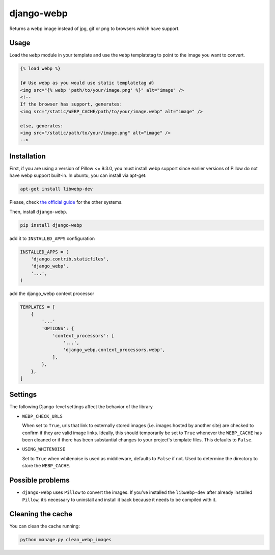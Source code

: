 django-webp
===========

Returns a webp image instead of jpg, gif or png to browsers which have
support.

|Build Status| |Coverage Status|


Usage
-----

Load the ``webp`` module in your template and use the ``webp``
templatetag to point to the image you want to convert.

.. code:: html

    {% load webp %}

    {# Use webp as you would use static templatetag #}
    <img src="{% webp 'path/to/your/image.png' %}" alt="image" />
    <!--
    If the browser has support, generates:
    <img src="/static/WEBP_CACHE/path/to/your/image.webp" alt="image" />

    else, generates:
    <img src="/static/path/to/your/image.png" alt="image" />
    -->

Installation
------------

First, if you are using a version of Pillow <= 9.3.0, you must install  webp support since earlier versions of Pillow do not 
have webp support built-in. In ubuntu, you can install via apt-get:

.. code:: sh

    apt-get install libwebp-dev

Please, check `the official guide`_ for the other systems.

Then, install ``django-webp``.

.. code:: sh

    pip install django-webp

add it to ``INSTALLED_APPS`` configuration

.. code:: python

    INSTALLED_APPS = (
        'django.contrib.staticfiles',
        'django_webp',
        '...',
    )

add the django\_webp context processor

.. code:: python

    TEMPLATES = [
        {
            '...'
            'OPTIONS': {
                'context_processors': [
                    '...',
                    'django_webp.context_processors.webp',
                ],
            },
        },
    ]

Settings
--------

The following Django-level settings affect the behavior of the library

- ``WEBP_CHECK_URLS``

  When set to ``True``, urls that link to externally stored images (i.e. images hosted by another site) are checked to confirm if they are valid image links.
  Ideally, this should temporarily be set to ``True`` whenever the ``WEBP_CACHE`` has been cleaned or if there has been substantial changes to your project's template files.
  This defaults to ``False``.

- ``USING_WHITENOISE``

  Set to ``True`` when whitenoise is used as middleware, defaults to ``False`` if not. Used to determine the directory to store the ``WEBP_CACHE``.


Possible problems
-----------------

- ``django-webp`` uses ``Pillow`` to convert the images. If you’ve installed the ``libwebp-dev`` after already installed ``Pillow``, it’s necessary to uninstall and install it back because it needs to be compiled with it.

Cleaning the cache
------------------

You can clean the cache running:

.. code:: sh

    python manage.py clean_webp_images

.. _the official guide: https://developers.google.com/speed/webp/docs/precompiled

.. |Build Status| image:: https://github.com/andrefarzat/django-webp/actions/workflows/django.yml/badge.svg?branch=master
   :target: https://github.com/andrefarzat/django-webp/actions/workflows/django.yml
.. |Coverage Status| image:: https://coveralls.io/repos/github/andrefarzat/django-webp/badge.svg?branch=master
   :target: https://coveralls.io/github/andrefarzat/django-webp?branch=master
